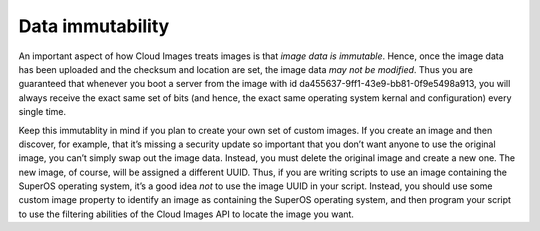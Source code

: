 Data immutability
^^^^^^^^^^^^^^^^^
An important aspect of how Cloud Images treats images is that *image
data is immutable*. Hence, once the image data has been uploaded and the
checksum and location are set, the image data *may not be modified*.
Thus you are guaranteed that whenever you boot a server from the image
with id da455637-9ff1-43e9-bb81-0f9e5498a913, you will always receive
the exact same set of bits (and hence, the exact same operating system
kernal and configuration) every single time.

Keep this immutablity in mind if you plan to create your
own set of custom images. If you create an image and then discover, for
example, that it’s missing a security update so important that you don’t
want anyone to use the original image, you can’t simply swap out the
image data. Instead, you must delete the original image and create a new
one. The new image, of course, will be assigned a different UUID. Thus,
if you are writing scripts to use an image containing the SuperOS
operating system, it’s a good idea *not* to use the image UUID in your
script. Instead, you should use some custom image property to identify
an image as containing the SuperOS operating system, and then program
your script to use the filtering abilities of the Cloud Images API to
locate the image you want.
